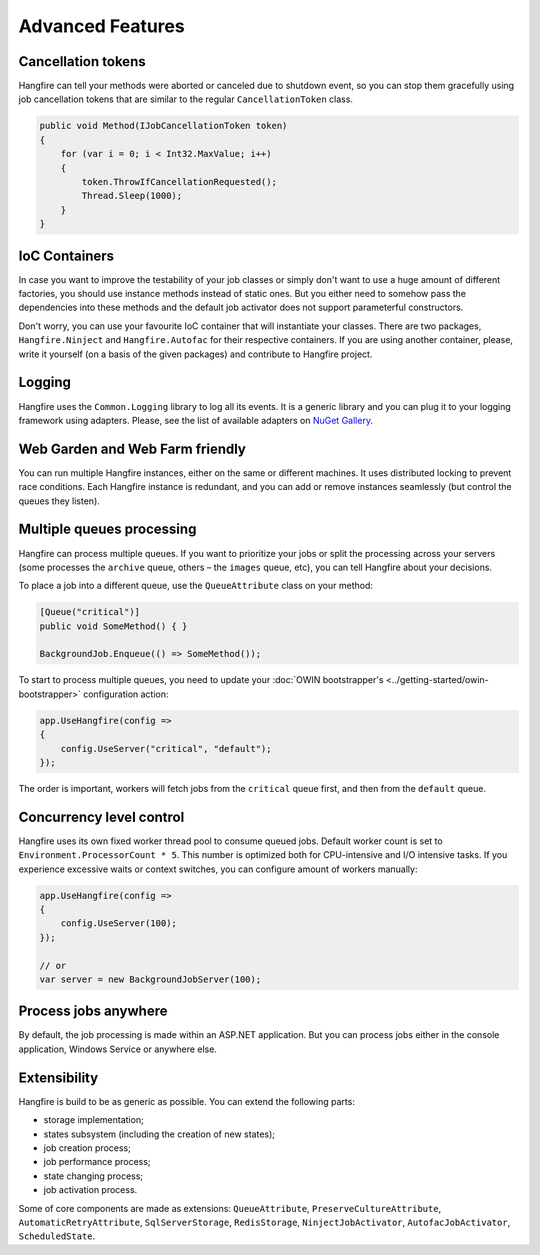 Advanced Features
==================

Cancellation tokens
--------------------

Hangfire can tell your methods were aborted or canceled due to shutdown event, so you can stop them gracefully using job cancellation tokens that are similar to the regular ``CancellationToken`` class.

.. code-block:: c#

   public void Method(IJobCancellationToken token)
   {
       for (var i = 0; i < Int32.MaxValue; i++)
       {
           token.ThrowIfCancellationRequested();
           Thread.Sleep(1000);
       }
   }

IoC Containers
---------------

In case you want to improve the testability of your job classes or simply don't want to use a huge amount of different factories, you should use instance methods instead of static ones. But you either need to somehow pass the dependencies into these methods and the default job activator does not support parameterful constructors.

Don't worry, you can use your favourite IoC container that will instantiate your classes. There are two packages, ``Hangfire.Ninject`` and ``Hangfire.Autofac`` for their respective containers. If you are using another container, please, write it yourself (on a basis of the given packages) and contribute to Hangfire project.

Logging
--------

Hangfire uses the ``Common.Logging`` library to log all its events. It is a generic library and you can plug it to your logging framework using adapters. Please, see the list of available adapters on `NuGet Gallery
<https://www.nuget.org/packages?q=common.logging>`_.

Web Garden and Web Farm friendly
---------------------------------

You can run multiple Hangfire instances, either on the same or different machines. It uses distributed locking to prevent race conditions. Each Hangfire instance is redundant, and you can add or remove instances seamlessly (but control the queues they listen).

Multiple queues processing
---------------------------

Hangfire can process multiple queues. If you want to prioritize your jobs or split the processing across your servers (some processes the ``archive`` queue, others – the ``images`` queue, etc), you can tell Hangfire about your decisions.

To place a job into a different queue, use the ``QueueAttribute`` class on your method:

.. code-block:: c#

   [Queue("critical")]
   public void SomeMethod() { }

   BackgroundJob.Enqueue(() => SomeMethod());
   
To start to process multiple queues, you need to update your :doc:`OWIN bootstrapper's <../getting-started/owin-bootstrapper>` configuration action:

.. code-block:: c#

   app.UseHangfire(config =>
   {
       config.UseServer("critical", "default");
   });

The order is important, workers will fetch jobs from the ``critical`` queue first, and then from the ``default`` queue.

Concurrency level control
--------------------------

Hangfire uses its own fixed worker thread pool to consume queued jobs. Default worker count is set to ``Environment.ProcessorCount * 5``. This number is optimized both for CPU-intensive and I/O intensive tasks. If you experience excessive waits or context switches, you can configure amount of workers manually:

.. code-block:: c#

   app.UseHangfire(config =>
   {
       config.UseServer(100);
   });
   
   // or
   var server = new BackgroundJobServer(100);

Process jobs anywhere
----------------------

By default, the job processing is made within an ASP.NET application. But you can process jobs either in the console application, Windows Service or anywhere else.

Extensibility
--------------

Hangfire is build to be as generic as possible. You can extend the following parts:

* storage implementation;
* states subsystem (including the creation of new states);
* job creation process;
* job performance process;
* state changing process;
* job activation process.

Some of core components are made as extensions: ``QueueAttribute``, ``PreserveCultureAttribute``, ``AutomaticRetryAttribute``, ``SqlServerStorage``, ``RedisStorage``, ``NinjectJobActivator``, ``AutofacJobActivator``, ``ScheduledState``.
